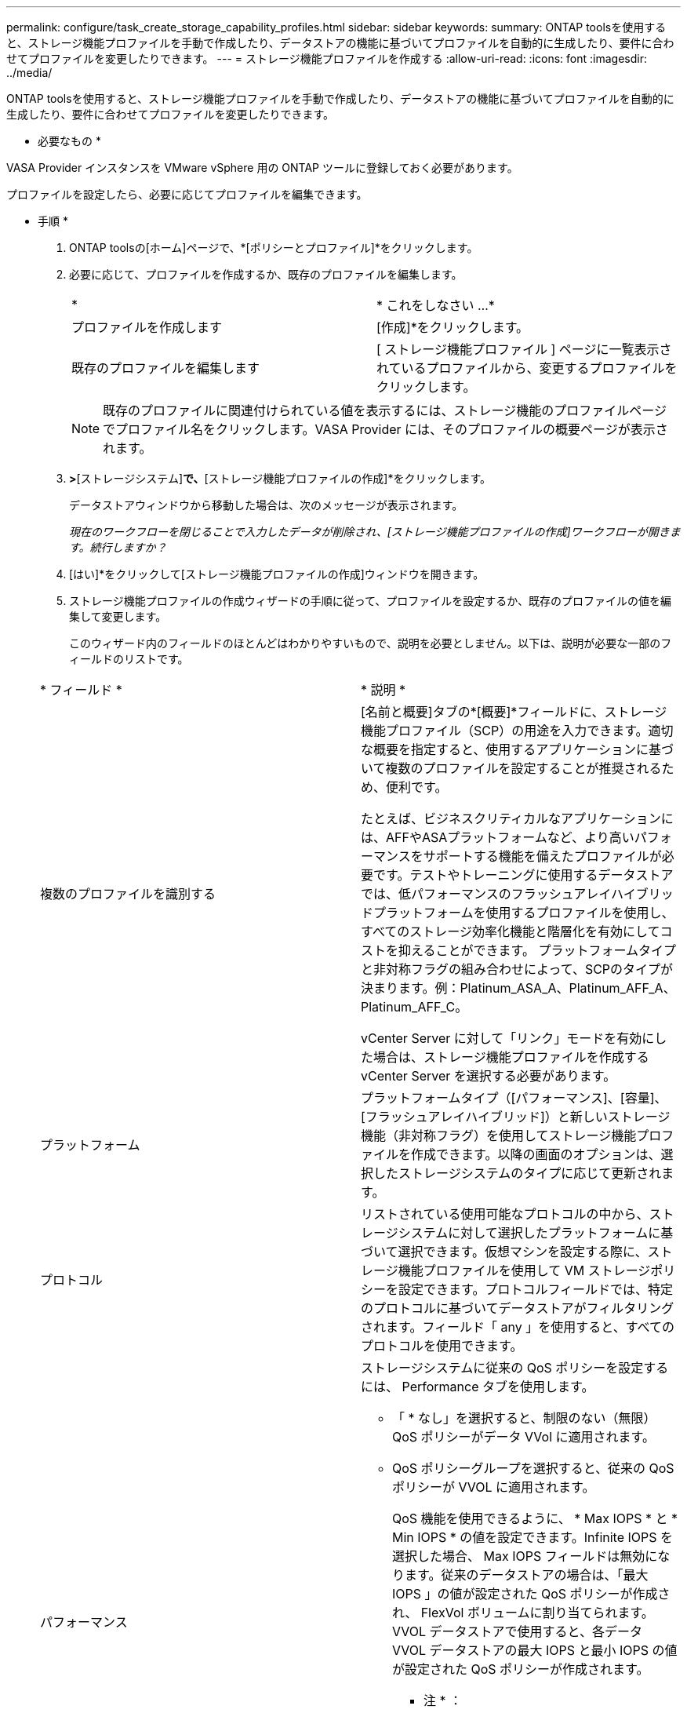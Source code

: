 ---
permalink: configure/task_create_storage_capability_profiles.html 
sidebar: sidebar 
keywords:  
summary: ONTAP toolsを使用すると、ストレージ機能プロファイルを手動で作成したり、データストアの機能に基づいてプロファイルを自動的に生成したり、要件に合わせてプロファイルを変更したりできます。 
---
= ストレージ機能プロファイルを作成する
:allow-uri-read: 
:icons: font
:imagesdir: ../media/


[role="lead"]
ONTAP toolsを使用すると、ストレージ機能プロファイルを手動で作成したり、データストアの機能に基づいてプロファイルを自動的に生成したり、要件に合わせてプロファイルを変更したりできます。

* 必要なもの *

VASA Provider インスタンスを VMware vSphere 用の ONTAP ツールに登録しておく必要があります。

プロファイルを設定したら、必要に応じてプロファイルを編集できます。

* 手順 *

. ONTAP toolsの[ホーム]ページで、*[ポリシーとプロファイル]*をクリックします。
. 必要に応じて、プロファイルを作成するか、既存のプロファイルを編集します。
+
|===


| * | * これをしなさい ...* 


 a| 
プロファイルを作成します
 a| 
[作成]*をクリックします。



 a| 
既存のプロファイルを編集します
 a| 
[ ストレージ機能プロファイル ] ページに一覧表示されているプロファイルから、変更するプロファイルをクリックします。

|===
+

NOTE: 既存のプロファイルに関連付けられている値を表示するには、ストレージ機能のプロファイルページでプロファイル名をクリックします。VASA Provider には、そのプロファイルの概要ページが表示されます。

. [新しいデータストア]*>*[ストレージシステム]*で、*[ストレージ機能プロファイルの作成]*をクリックします。
+
データストアウィンドウから移動した場合は、次のメッセージが表示されます。

+
_現在のワークフローを閉じることで入力したデータが削除され、[ストレージ機能プロファイルの作成]ワークフローが開きます。続行しますか？_

. [はい]*をクリックして[ストレージ機能プロファイルの作成]ウィンドウを開きます。
. ストレージ機能プロファイルの作成ウィザードの手順に従って、プロファイルを設定するか、既存のプロファイルの値を編集して変更します。
+
このウィザード内のフィールドのほとんどはわかりやすいもので、説明を必要としません。以下は、説明が必要な一部のフィールドのリストです。

+
|===


| * フィールド * | * 説明 * 


 a| 
複数のプロファイルを識別する
 a| 
[名前と概要]タブの*[概要]*フィールドに、ストレージ機能プロファイル（SCP）の用途を入力できます。適切な概要を指定すると、使用するアプリケーションに基づいて複数のプロファイルを設定することが推奨されるため、便利です。

たとえば、ビジネスクリティカルなアプリケーションには、AFFやASAプラットフォームなど、より高いパフォーマンスをサポートする機能を備えたプロファイルが必要です。テストやトレーニングに使用するデータストアでは、低パフォーマンスのフラッシュアレイハイブリッドプラットフォームを使用するプロファイルを使用し、すべてのストレージ効率化機能と階層化を有効にしてコストを抑えることができます。
プラットフォームタイプと非対称フラグの組み合わせによって、SCPのタイプが決まります。例：Platinum_ASA_A、Platinum_AFF_A、Platinum_AFF_C。

vCenter Server に対して「リンク」モードを有効にした場合は、ストレージ機能プロファイルを作成する vCenter Server を選択する必要があります。



 a| 
プラットフォーム
 a| 
プラットフォームタイプ（[パフォーマンス]、[容量]、[フラッシュアレイハイブリッド]）と新しいストレージ機能（非対称フラグ）を使用してストレージ機能プロファイルを作成できます。以降の画面のオプションは、選択したストレージシステムのタイプに応じて更新されます。



 a| 
プロトコル
 a| 
リストされている使用可能なプロトコルの中から、ストレージシステムに対して選択したプラットフォームに基づいて選択できます。仮想マシンを設定する際に、ストレージ機能プロファイルを使用して VM ストレージポリシーを設定できます。プロトコルフィールドでは、特定のプロトコルに基づいてデータストアがフィルタリングされます。フィールド「 any 」を使用すると、すべてのプロトコルを使用できます。



 a| 
パフォーマンス
 a| 
ストレージシステムに従来の QoS ポリシーを設定するには、 Performance タブを使用します。

** 「 * なし」を選択すると、制限のない（無限） QoS ポリシーがデータ VVol に適用されます。
** QoS ポリシーグループを選択すると、従来の QoS ポリシーが VVOL に適用されます。
+
QoS 機能を使用できるように、 * Max IOPS * と * Min IOPS * の値を設定できます。Infinite IOPS を選択した場合、 Max IOPS フィールドは無効になります。従来のデータストアの場合は、「最大 IOPS 」の値が設定された QoS ポリシーが作成され、 FlexVol ボリュームに割り当てられます。VVOL データストアで使用すると、各データ VVOL データストアの最大 IOPS と最小 IOPS の値が設定された QoS ポリシーが作成されます。

+
* 注 * ：

+
*** 最大 IOPS と最小 IOPS は、従来のデータストアの FlexVol にも適用できます。
*** パフォーマンス指標が Storage Virtual Machine （ SVM ）レベル、アグリゲートレベル、または FlexVol レベルでも別々に設定されていないことを確認する必要があります。






 a| 
Storage Attributes （ストレージ属性）
 a| 
このタブで有効にできるストレージ属性は、 ［ パーソナリティ ］ タブで選択したストレージタイプによって異なります。

** フラッシュアレイハイブリッドストレージを選択した場合は、スペースリザベーション（シックまたはシン）を設定し、重複排除、圧縮、暗号化を有効にすることができます。
+
階層化属性は、フラッシュアレイハイブリッドストレージには適用されないため無効になります。

** AFF ストレージを選択した場合は、暗号化と階層化を有効にすることができます。
+
重複排除と圧縮は、 AFF ストレージに対してはデフォルトで有効になり、無効にすることはできません。

** ASAストレージを選択した場合は、暗号化と階層化を有効にすることができます。
+
重複排除と圧縮は、ASAストレージに対してデフォルトで有効になっており、無効にすることはできません。

+
階層化の属性を有効にすると、 FabricPool 対応アグリゲート（ ONTAP 9.4 以降を搭載した VASA Provider for AFF システムでサポート）に含まれるボリュームを使用できるようになります。階層化の属性として、次のいずれかのポリシーを設定できます。

** なし：ボリュームデータを大容量階層に移動しないようにします
** Snapshot ：アクティブなファイルシステムに関連付けられていないボリューム Snapshot コピーのユーザデータブロックを大容量階層に移動します


|===
. Summary （サマリ）ページで選択内容を確認し、 * OK * をクリックします。
+
プロファイルを作成したら、 Storage Mapping ページに戻って、どのプロファイルがどのデータストアに一致するかを確認できます。


